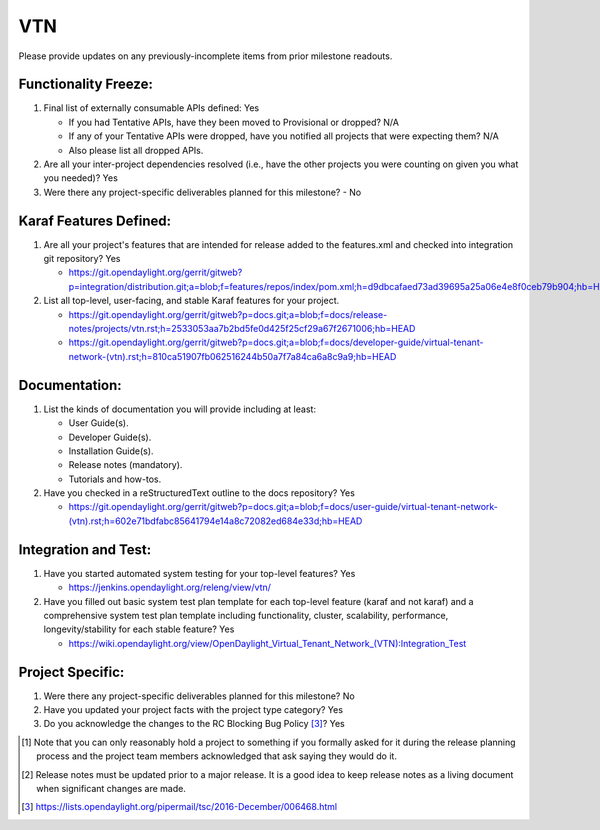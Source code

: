 ===
VTN
===

Please provide updates on any previously-incomplete items from prior milestone
readouts.

Functionality Freeze:
---------------------

1. Final list of externally consumable APIs defined: Yes

   - If you had Tentative APIs, have they been moved to Provisional or dropped?
     N/A
   - If any of your Tentative APIs were dropped, have you notified all projects
     that were expecting them? N/A
   - Also please list all dropped APIs.

2. Are all your inter-project dependencies resolved (i.e., have the other
   projects you were counting on given you what you needed)? Yes

3. Were there any project-specific deliverables planned for this milestone?
   - No

Karaf Features Defined:
-----------------------

1. Are all your project's features that are intended for release added to the
   features.xml and checked into integration git repository? Yes

   - https://git.opendaylight.org/gerrit/gitweb?p=integration/distribution.git;a=blob;f=features/repos/index/pom.xml;h=d9dbcafaed73ad39695a25a06e4e8f0ceb79b904;hb=HEAD

2. List all top-level, user-facing, and stable Karaf features for your project.

   - https://git.opendaylight.org/gerrit/gitweb?p=docs.git;a=blob;f=docs/release-notes/projects/vtn.rst;h=2533053aa7b2bd5fe0d425f25cf29a67f2671006;hb=HEAD
   - https://git.opendaylight.org/gerrit/gitweb?p=docs.git;a=blob;f=docs/developer-guide/virtual-tenant-network-(vtn).rst;h=810ca51907fb062516244b50a7f7a84ca6a8c9a9;hb=HEAD

Documentation:
--------------

1. List the kinds of documentation you will provide including at least:

   - User Guide(s).
   - Developer Guide(s).
   - Installation Guide(s).
   - Release notes (mandatory).
   - Tutorials and how-tos.

2. Have you checked in a reStructuredText outline to the docs repository? Yes

   - https://git.opendaylight.org/gerrit/gitweb?p=docs.git;a=blob;f=docs/user-guide/virtual-tenant-network-(vtn).rst;h=602e71bdfabc85641794e14a8c72082ed684e33d;hb=HEAD

Integration and Test:
---------------------

1. Have you started automated system testing for your top-level features?
   Yes

   - https://jenkins.opendaylight.org/releng/view/vtn/

2. Have you filled out basic system test plan template for each top-level
   feature (karaf and not karaf) and a comprehensive system test plan template
   including functionality, cluster, scalability, performance,
   longevity/stability for each stable feature? Yes

   - https://wiki.opendaylight.org/view/OpenDaylight_Virtual_Tenant_Network_(VTN):Integration_Test

Project Specific:
-----------------

1. Were there any project-specific deliverables planned for this milestone?
   No

2. Have you updated your project facts with the project type category? Yes

3. Do you acknowledge the changes to the RC Blocking Bug Policy [3]_? Yes

.. [1] Note that you can only reasonably hold a project to something if you
       formally asked for it during the release planning process and the project
       team members acknowledged that ask saying they would do it.
.. [2] Release notes must be updated prior to a major release. It is a good idea
       to keep release notes as a living document when significant changes are
       made.
.. [3] https://lists.opendaylight.org/pipermail/tsc/2016-December/006468.html
